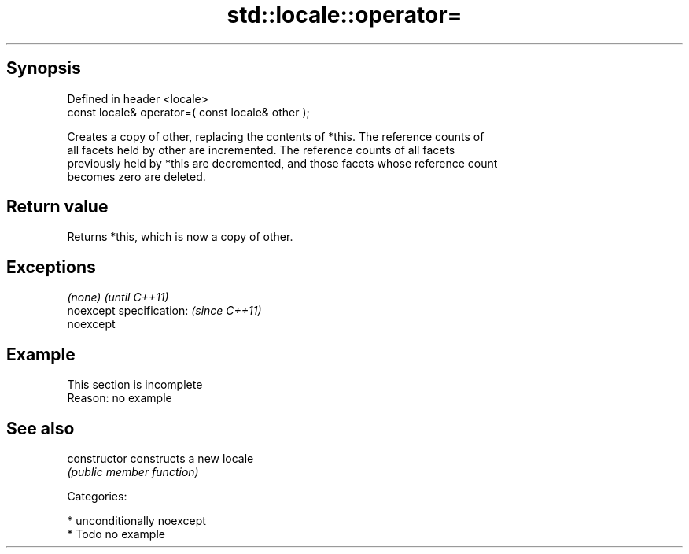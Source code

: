 .TH std::locale::operator= 3 "Sep  4 2015" "2.0 | http://cppreference.com" "C++ Standard Libary"
.SH Synopsis
   Defined in header <locale>
   const locale& operator=( const locale& other );

   Creates a copy of other, replacing the contents of *this. The reference counts of
   all facets held by other are incremented. The reference counts of all facets
   previously held by *this are decremented, and those facets whose reference count
   becomes zero are deleted.

.SH Return value

   Returns *this, which is now a copy of other.

.SH Exceptions

   \fI(none)\fP                  \fI(until C++11)\fP
   noexcept specification: \fI(since C++11)\fP
   noexcept

.SH Example

    This section is incomplete
    Reason: no example

.SH See also

   constructor   constructs a new locale
                 \fI(public member function)\fP

   Categories:

     * unconditionally noexcept
     * Todo no example
